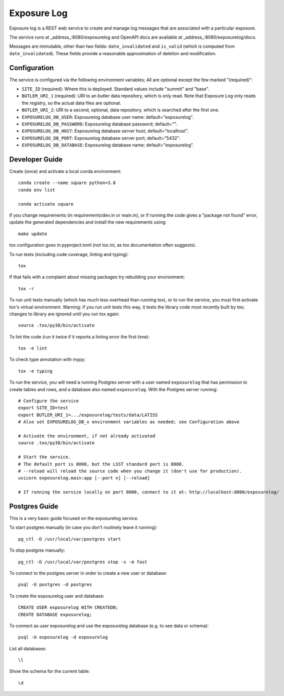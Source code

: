 ############
Exposure Log
############

Exposure log is a REST web service to create and manage log messages that are associated with a particular exposure.

The service runs at _address_:8080/exposurelog
and OpenAPI docs are available at _address_:8080/exposurelog/docs.

Messages are immutable, other than two fields: ``date_invalidated`` and ``is_valid``
(which is computed from ``date_invalidated``).
These fields provide a reasonable approximation of deletion and modification.

Configuration
-------------

The service is configured via the following environment variables;
All are optional except the few marked "(required)":

* ``SITE_ID`` (required): Where this is deployed. Standard values include "summit" and "base".
* ``BUTLER_URI_1`` (required): URI to an butler data repository, which is only read.
  Note that Exposure Log only reads the registry, so the actual data files are optional.
* ``BUTLER_URI_2``: URI to a second, optional, data repository, which is searched after the first one.
* ``EXPOSURELOG_DB_USER``: Exposurelog database user name: default="exposurelog".
* ``EXPOSURELOG_DB_PASSWORD``: Exposurelog database password; default="".
* ``EXPOSURELOG_DB_HOST``: Exposurelog database server host; default="localhost".
* ``EXPOSURELOG_DB_PORT``: Exposurelog database server port; default="5432".
* ``EXPOSURELOG_DB_DATABASE``: Exposurelog database name; default="exposurelog".

Developer Guide
---------------

Create (once) and activate a local conda environment::

  conda create --name square python=3.8
  conda env list

  conda activate square

If you change requirements (in requirements/dev.in or main.in),
or if running the code gives a "package not found" error,
update the generated dependencies and install the new requirements using::

  make update

tox configuration goes in pyproject.toml (not tox.ini, as tox documentation often suggests).

To run tests (including code coverage, linting and typing)::

  tox

If that fails with a complaint about missing packages try rebuilding your environment::

  tox -r

To run unit tests manually (which has much less overhead than running tox),
or to run the service, you must first activate tox's virtual environment.
Warning: if you run unit tests this way, it tests the library code most recently built by tox;
changes to library are ignored until you run tox again::

  source .tox/py38/bin/activate

To lint the code (run it twice if it reports a linting error the first time)::

  tox -e lint

To check type annotation with mypy::

  tox -e typing

To run the service, you will need a running Postgres server with a user named ``exposurelog``
that has permission to create tables and rows, and a database also named ``exposurelog``.
With the Postgres server running::

  # Configure the service
  export SITE_ID=test
  export BUTLER_URI_1=.../exposurelog/tests/data/LATISS
  # Also set EXPOSURELOG_DB_x environment variables as needed; see Configuration above

  # Activate the environment, if not already activated
  source .tox/py38/bin/activate

  # Start the service.
  # The default port is 8000, but the LSST standard port is 8080.
  # --reload will reload the source code when you change it (don't use for production).
  uvicorn exposurelog.main:app [--port n] [--reload]

  # If running the service locally on port 8000, connect to it at: http://localhost:8000/exposurelog/

Postgres Guide
--------------

This is a very basic guide focused on the exposurelog service.

To start postgres manually (in case you don't routinely leave it running)::

    pg_ctl -D /usr/local/var/postgres start

To stop postgres manually::

    pg_ctl -D /usr/local/var/postgres stop -s -m fast

To connect to the postgres server in order to create a new user or database::

    psql -U postgres -d postgres

To create the exposurelog user and database::

    CREATE USER exposurelog WITH CREATEDB;
    CREATE DATABASE exposurelog;

To connect as user exposurelog and use the exposurelog database (e.g. to see data or schema)::

    psql -U exposurelog -d exposurelog

List all databases::

    \l

Show the schema for the current table::

    \d
